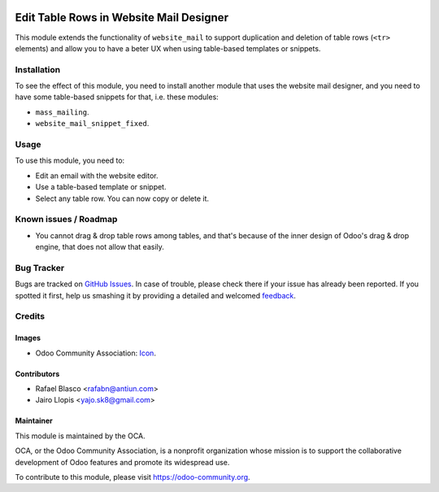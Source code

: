 .. image:: https://img.shields.io/badge/licence-AGPL--3-blue.svg
   :target: http://www.gnu.org/licenses/agpl-3.0-standalone.html
   :alt: License: AGPL-3

=======================================
Edit Table Rows in Website Mail Designer
=======================================

This module extends the functionality of ``website_mail`` to support
duplication and deletion of table rows (``<tr>`` elements) and allow you to
have a beter UX when using table-based templates or snippets.

Installation
============

To see the effect of this module, you need to install another module that uses
the website mail designer, and you need to have some table-based snippets for
that, i.e. these modules:

* ``mass_mailing``.
* ``website_mail_snippet_fixed``.

Usage
=====

To use this module, you need to:

* Edit an email with the website editor.
* Use a table-based template or snippet.
* Select any table row. You can now copy or delete it.

.. image:: https://odoo-community.org/website/image/ir.attachment/5784_f2813bd/datas
   :alt: Try me on Runbot
   :target: https://runbot.odoo-community.org/runbot/205/8.0

Known issues / Roadmap
======================

* You cannot drag & drop table rows among tables, and that's because of the
  inner design of Odoo's drag & drop engine, that does not allow that easily.

Bug Tracker
===========

Bugs are tracked on `GitHub Issues
<https://github.com/OCA/social/issues>`_. In case of trouble, please
check there if your issue has already been reported. If you spotted it first,
help us smashing it by providing a detailed and welcomed `feedback
<https://github.com/OCA/
social/issues/new?body=module:%20
website_mail_snippet_table_edit%0Aversion:%20
8.0%0A%0A**Steps%20to%20reproduce**%0A-%20...%0A%0A**Current%20behavior**%0A%0A**Expected%20behavior**>`_.

Credits
=======

Images
------

* Odoo Community Association: `Icon <https://github.com/OCA/maintainer-tools/blob/master/template/module/static/description/icon.svg>`_.

Contributors
------------

* Rafael Blasco <rafabn@antiun.com>
* Jairo Llopis <yajo.sk8@gmail.com>

Maintainer
----------

.. image:: https://odoo-community.org/logo.png
   :alt: Odoo Community Association
   :target: https://odoo-community.org

This module is maintained by the OCA.

OCA, or the Odoo Community Association, is a nonprofit organization whose
mission is to support the collaborative development of Odoo features and
promote its widespread use.

To contribute to this module, please visit https://odoo-community.org.
